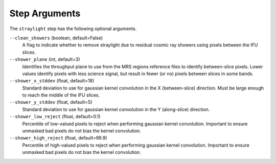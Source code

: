 Step Arguments
==============
The ``straylight`` step has the following optional arguments.

``--clean_showers`` (boolean, default=False)
  A flag to indicate whether to remove straylight due to residual cosmic
  ray showers using pixels between the IFU slices.

``--shower_plane`` (int, default=3)
  Identifies the throughput plane to use from the MRS regions reference
  files to identify between-slice pixels.  Lower values identify pixels
  with less science signal, but result in fewer (or no) pixels between
  slices in some bands.

``--shower_x_stddev`` (float, default=18)
   Standard deviation to use for gaussian kernel convolution in the X
   (between-slice) direction.  Must be large enough to reach the middle
   of the IFU slices.

``--shower_y_stddev`` (float, default=5)
   Standard deviation to use for gaussian kernel convolution in the Y
   (along-slice) direction.

``--shower_low_reject`` (float, default=0.1)
   Percentile of low-valued pixels to reject when performing gaussian
   kernel convolution.  Important to ensure unmasked bad pixels do
   not bias the kernel convolution.

``--shower_high_reject`` (float, default=99.9)
   Percentile of high-valued pixels to reject when performing gaussian
   kernel convolution.  Important to ensure unmasked bad pixels do
   not bias the kernel convolution.
